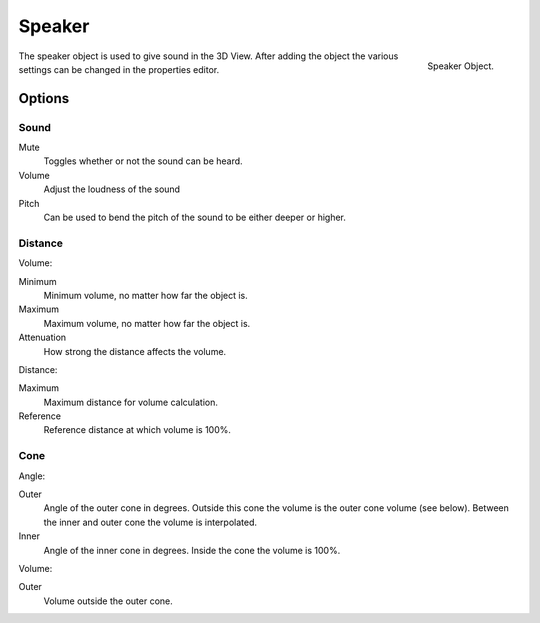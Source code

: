 
*******
Speaker
*******

.. figure:: /images/editors_3dview_objects_speaker.png
   :align: right

   Speaker Object.

The speaker object is used to give sound in the 3D View.
After adding the object the various settings can be changed in the properties editor.


Options
=======

.. These descriptions are the same as the tool tips

Sound
-----

Mute
   Toggles whether or not the sound can be heard.
Volume
   Adjust the loudness of the sound
Pitch
   Can be used to bend the pitch of the sound to be either deeper or higher.

Distance
--------

.. figure:: /images/editors_3dview_objects_speaker_settings.png
   :align: right

Volume:

Minimum
   Minimum volume, no matter how far the object is.
Maximum
   Maximum volume, no matter how far the object is.
Attenuation
   How strong the distance affects the volume.

Distance:

Maximum
   Maximum distance for volume calculation.
Reference
   Reference distance at which volume is 100%.

Cone
----

Angle:

Outer
   Angle of the outer cone in degrees. Outside this cone the volume is the outer cone volume (see below).
   Between the inner and outer cone the volume is interpolated.
Inner
   Angle of the inner cone in degrees. Inside the cone the volume is 100%.

Volume:

Outer
   Volume outside the outer cone.
